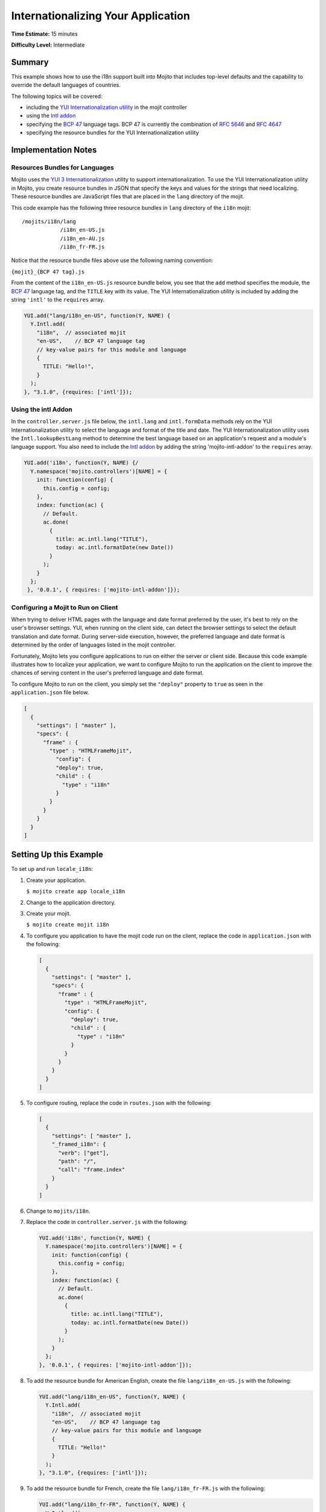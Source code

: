 ===================================
Internationalizing Your Application
===================================

**Time Estimate:** 15 minutes

**Difficulty Level:** Intermediate

.. _internationalization-summary:

Summary
=======

This example shows how to use the i18n support built into Mojito that includes top-level 
defaults and the capability to override the default languages of countries.

The following topics will be covered:

- including the `YUI Internationalization utility <http://developer.yahoo.com/yui/3/intl/>`_ 
  in the mojit controller
- using the `Intl addon <../../api/classes/Intl.common.html>`_
- specifying the `BCP 47 <ftp://ftp.rfc-editor.org/in-notes/bcp/bcp47.txt>`_ language tags. 
  BCP 47 is currently the combination of `RFC 5646 <http://tools.ietf.org/html/rfc5646>`_ 
  and `RFC 4647 <http://tools.ietf.org/html/rfc4647>`_
- specifying the resource bundles for the YUI Internationalization utility

.. _internationalization-notes:

Implementation Notes
====================

.. _intl_notes-rs_bundles:

Resources Bundles for Languages
-------------------------------

Mojito uses the `YUI 3 Internationalization <http://developer.yahoo.com/yui/3/intl/#switchingLangs>`_ 
utility to support internationalization. To use the YUI Internationalization utility in 
Mojito, you create resource bundles in JSON that specify the keys and values for the 
strings that need localizing. These resource bundles are JavaScript files that are placed 
in the ``lang`` directory of the mojit.

This code example has the following three resource bundles in ``lang`` directory of the 
``i18n`` mojit:

::

   /mojits/i18n/lang
               /i18n_en-US.js
               /i18n_en-AU.js
               /i18n_fr-FR.js

Notice that the resource bundle files above use the following naming convention:

``{mojit}_{BCP 47 tag}.js``

From the content of the ``i18n_en-US.js`` resource bundle below, you see that the ``add`` 
method specifies the module, the `BCP 47 <ftp://ftp.rfc-editor.org/in-notes/bcp/bcp47.txt>`_ 
language tag, and the ``TITLE`` key with its value. The YUI Internationalization utility 
is included by adding the string ``'intl'`` to the ``requires`` array.

.. code-block:: javascript

   YUI.add("lang/i18n_en-US", function(Y, NAME) {
     Y.Intl.add(
       "i18n",  // associated mojit
       "en-US",    // BCP 47 language tag
       // key-value pairs for this module and language
       {
         TITLE: "Hello!",
       }
     );
   }, "3.1.0", {requires: ['intl']});

.. _intl_notes-addons:

Using the intl Addon
--------------------

In the ``controller.server.js`` file below, the ``intl.lang`` and ``intl.formData`` 
methods rely on the YUI Internationalization utility to select the language and format of 
the title and date. The YUI Internationalization utility uses the ``Intl.lookupBestLang`` 
method to determine the best language based on an application's request and a module's 
language support. You also need to include the 
`Intl addon <../../api/classes/Intl.common.html>`_ by adding the string 
'mojito-intl-addon' to the ``requires`` array.

.. code-block:: javascript

   YUI.add('i18n', function(Y, NAME) {/
     Y.namespace('mojito.controllers')[NAME] = {   
       init: function(config) {
         this.config = config;
       },
       index: function(ac) {
         // Default.
         ac.done(
           {
             title: ac.intl.lang("TITLE"),
             today: ac.intl.formatDate(new Date())
           }
         );
       }
     };
    }, '0.0.1', { requires: ['mojito-intl-addon']});

.. _intl_notes-client_config:

Configuring a Mojit to Run on Client
------------------------------------

When trying to deliver HTML pages with the language and date format preferred by the user, 
it's best to rely on the user's browser settings. YUI, when running on the client side, 
can detect the browser settings to select the default translation and date format. During 
server-side execution, however, the preferred language and date format is determined by 
the order of languages listed in the mojit controller.

Fortunately, Mojito lets you configure applications to run on either the server or client 
side. Because this code example illustrates how to localize your application, we want to 
configure Mojito to run the application on the client to improve the chances of serving 
content in the user's preferred language and date format.

To configure Mojito to run on the client, you simply set the ``"deploy"`` property to 
``true`` as seen in the ``application.json`` file below.

.. code-block:: javascript

   [
     {
       "settings": [ "master" ],
       "specs": {
         "frame" : {
           "type" : "HTMLFrameMojit",
             "config": {
             "deploy": true,
             "child" : {
               "type" : "i18n"
             }
           }
         }
       }
     }
   ]

.. _internationalization-setup:

Setting Up this Example
=======================

To set up and run ``locale_i18n``:

#. Create your application.

   ``$ mojito create app locale_i18n``
#. Change to the application directory.
#. Create your mojit.

   ``$ mojito create mojit i18n``
#. To configure you application to have the mojit code run on the client, replace the code 
   in ``application.json`` with the following:

   .. code-block:: javascript

      [
        {
          "settings": [ "master" ],
          "specs": {
            "frame" : {
              "type" : "HTMLFrameMojit",
              "config": {
                "deploy": true,
                "child" : {
                  "type" : "i18n"
                }
              }
            }
          }
        }
      ]

#. To configure routing, replace the code in ``routes.json`` with the following:

   .. code-block:: javascript

      [
        {
          "settings": [ "master" ],
          "_framed_i18n": {
            "verb": ["get"],
            "path": "/",
            "call": "frame.index"
          }
        }
      ]

#. Change to ``mojits/i18n``.
#. Replace the code in ``controller.server.js`` with the following:

   .. code-block:: javascript

      YUI.add('i18n', function(Y, NAME) {
        Y.namespace('mojito.controllers')[NAME] = {   
          init: function(config) {
            this.config = config;
          },
          index: function(ac) {
            // Default.
            ac.done(
              {
                title: ac.intl.lang("TITLE"),
                today: ac.intl.formatDate(new Date())
              }
            );
          }
        };
      }, '0.0.1', { requires: ['mojito-intl-addon']});

#. To add the resource bundle for American English, create the file ``lang/i18n_en-US.js`` 
   with the following:

   .. code-block:: javascript

      YUI.add("lang/i18n_en-US", function(Y, NAME) {
        Y.Intl.add(
          "i18n",  // associated mojit
          "en-US",    // BCP 47 language tag
          // key-value pairs for this module and language
          {
            TITLE: "Hello!"
          }
        );
      }, "3.1.0", {requires: ['intl']});

#. To add the resource bundle for French, create the file ``lang/i18n_fr-FR.js`` with the 
   following:

   .. code-block:: javascript

      YUI.add("lang/i18n_fr-FR", function(Y, NAME) {
        Y.Intl.add(
          "i18n",  // associated mojit
          "fr-FR",    // BCP 47 language tag
          // key-value pairs for this module and language
          {
            TITLE: "Tiens!"
          }
        );
      }, "3.1.0", {requires: ['intl']});

#. To add the resource bundle for Australian English, create the file ``lang/i18n_en-AU.js`` 
   with the following:

   .. code-block:: javascript

      YUI.add("lang/i18n_en-AU", function(Y, NAME) {
        Y.Intl.add(
          "i18n",  // associated mojit
          "en-AU",    // BCP 47 language tag
          // key-value pairs for this module and language
          {
            TITLE: "G'day!"
          }
        );
      }, "3.1.0", {requires: ['intl']});

#. To modify the index template to show a localized message, replace the code in 
   ``views/index.hb.html`` with the following:

   .. code-block:: javascript

      <div id="{{mojit_view_id}}"class="mojit">{{title}} -- {{today}}</div>

#. From the application directory, run the server.

   ``$ mojito start``
#. To view your application in the default language used by your browser, go to the URL:

   http://localhost:8666

#. Configure your browser to use French as the default language. To change the language 
   preferences of Firefox or Chrome, see the 
  `Firefox instructions <http://support.mozilla.com/en-US/kb/Options%20window%20-%20Content%20panel?s=change+preference+language&as=s#w_languages>`_ 
   and `Chrome instructions <http://www.google.com/support/chrome/bin/answer.py?hl=en&answer=95416&from=95415&rd=1>`_.

#. Now go to your `application URL <http://localhost:8666>`_ and see the page display 
   French.
#. To force the page to display a specific language and date format, you can also use the 
   query string parameter ``lang.`` The URL below uses the ``lang`` parameter to display 
   the page in Australian English:

   http://localhost:8666?lang=en-AU

.. _internationalization-src:

Source Code
===========

- `Resource Bundles for Languages <http://github.com/yahoo/mojito/tree/master/examples/developer-guide/locale_i18n/mojits/i18n/lang/>`_
- `Mojit Controller <http://github.com/yahoo/mojito/tree/master/examples/developer-guide/locale_i18n/mojits/i18n/controller.server.js>`_
- `Internationalization Application <http://github.com/yahoo/mojito/tree/master/examples/developer-guide/locale_i18n/>`_


